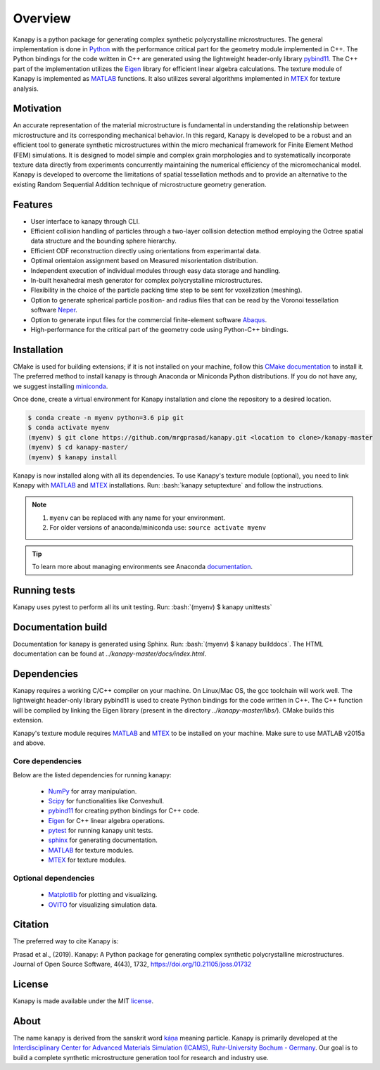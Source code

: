 .. highlight:: shell

=========
Overview
=========

.. image:: https://joss.theoj.org/papers/10.21105/joss.01732/status.svg
   :target: https://doi.org/10.21105/joss.01732

.. image:: https://img.shields.io/badge/Platform-Linux%2C%20MacOS-critical
   
.. image:: https://img.shields.io/travis/mrgprasad/kanapy.svg
    :target: https://travis-ci.org/mrgprasad/kanapy

.. image:: https://codecov.io/gh/mrgprasad/kanapy/branch/master/graph/badge.svg
    :target: https://codecov.io/gh/mrgprasad/kanapy
    
.. image:: https://img.shields.io/badge/License-MIT-blue.svg
   :target: https://opensource.org/licenses/MIT

.. image:: https://img.shields.io/github/v/release/mrgprasad/kanapy?color=lightgray

Kanapy is a python package for generating complex synthetic polycrystalline microstructures. The general implementation is done in Python_ with the performance critical part for the geometry module implemented in C++. The Python bindings for the code written in C++ are generated using the lightweight header-only library pybind11_. The C++ part of the implementation utilizes the Eigen_ library for efficient linear algebra calculations. The texture module of Kanapy is implemented as MATLAB_ functions. It also utilizes several algorithms implemented in MTEX_ for texture analysis. 

.. _Python: http://www.python.org
.. _pybind11: https://pybind11.readthedocs.io/en/stable/
.. _Eigen: http://eigen.tuxfamily.org/index.php?title=Main_Page
.. _MATLAB: https://www.mathworks.com/products/matlab.html
.. _MTEX: https://mtex-toolbox.github.io/

Motivation
----------
An accurate representation of the material microstructure is fundamental in understanding the relationship between microstructure and its corresponding mechanical behavior. In this regard, Kanapy is developed to be a robust and an efficient tool to generate synthetic microstructures within the micro mechanical framework for Finite Element Method (FEM) simulations. It is designed to model simple and complex grain morphologies and to systematically incorporate texture data directly from experiments concurrently maintaining the numerical efficiency of the micromechanical model. Kanapy is developed to overcome the limitations of spatial tessellation methods and to provide an alternative to the existing Random Sequential Addition technique of microstructure geometry generation. 

Features
--------

* User interface to kanapy through CLI.   
* Efficient collision handling of particles through a two-layer collision detection method employing the Octree spatial data structure and the bounding sphere hierarchy. 
* Efficient ODF reconstruction directly using orientations from experimantal data.
* Optimal orientaion assignment based on Measured misorientation distribution.
* Independent execution of individual modules through easy data storage and handling.
* In-built hexahedral mesh generator for complex polycrystalline microstructures.        
* Flexibility in the choice of the particle packing time step to be sent for voxelization (meshing).
* Option to generate spherical particle position- and radius files that can be read by the Voronoi tessellation software Neper_.
* Option to generate input files for the commercial finite-element software Abaqus_.    
* High-performance for the critical part of the geometry code using Python-C++ bindings.  

.. _Neper: http://neper.sourceforge.net/
.. _Abaqus: https://www.3ds.com/products-services/simulia/products/abaqus/

.. role:: bash(code)
   :language: bash
   
Installation
------------
CMake is used for building extensions; if it is not installed on your machine, follow this 
`CMake documentation`_ to install it. The preferred method to install kanapy is through 
Anaconda or Miniconda Python distributions. If you do not have any, we suggest installing miniconda_. 

.. _CMake documentation: https://cgold.readthedocs.io/en/latest/first-step/installation.html
.. _miniconda: https://docs.conda.io/en/latest/miniconda.html

Once done, create a virtual environment for Kanapy installation and clone the repository to 
a desired location.

.. code-block:: console

    $ conda create -n myenv python=3.6 pip git
    $ conda activate myenv    
    (myenv) $ git clone https://github.com/mrgprasad/kanapy.git <location to clone>/kanapy-master
    (myenv) $ cd kanapy-master/
    (myenv) $ kanapy install

Kanapy is now installed along with all its dependencies. To use Kanapy's texture module (optional), 
you need to link Kanapy with MATLAB_ and MTEX_ installations. Run: :bash:`kanapy setuptexture` 
and follow the instructions.

.. note:: 1. ``myenv`` can be replaced with any name for your environment.
          2. For older versions of anaconda/miniconda use: ``source activate myenv``
                    
.. tip:: To learn more about managing environments see Anaconda documentation_.

.. _documentation: https://docs.conda.io/projects/conda/en/latest/user-guide/tasks/manage-environments.html    
.. _Github repo: https://github.com/mrgprasad/kanapy
.. _MATLAB: https://www.mathworks.com/products/matlab.html
.. _MTEX: https://mtex-toolbox.github.io/
            
Running tests
--------------
Kanapy uses pytest to perform all its unit testing. Run: :bash:`(myenv) $ kanapy unittests`
      
Documentation build
-------------------
Documentation for kanapy is generated using Sphinx. Run: :bash:`(myenv) $ kanapy builddocs`.
The HTML documentation can be found at *../kanapy-master/docs/index.html*.

Dependencies
-------------

Kanapy requires a working C/C++ compiler on your machine. On Linux/Mac OS,
the gcc toolchain will work well. The lightweight header-only library pybind11 
is used to create Python bindings for the code written in C++.
The C++ function will be complied by linking the Eigen library 
(present in the directory *../kanapy-master/libs/*). CMake builds this extension.

Kanapy's texture module requires MATLAB_ and MTEX_ to be installed on your machine.         
Make sure to use MATLAB v2015a and above.

.. _MATLAB: https://www.mathworks.com/products/matlab.html
.. _MTEX: https://mtex-toolbox.github.io/

^^^^^^^^^^^^^^^^^^
Core dependencies
^^^^^^^^^^^^^^^^^^

Below are the listed dependencies for running kanapy:

  - NumPy_ for array manipulation.
  - Scipy_ for functionalities like Convexhull.
  - pybind11_ for creating python bindings for C++ code.
  - Eigen_ for C++ linear algebra operations.
  - pytest_ for running kanapy unit tests.
  - sphinx_ for generating documentation.
  - MATLAB_ for texture modules.
  - MTEX_ for texture modules.
  
.. _NumPy: http://numpy.scipy.org
.. _Scipy: https://www.scipy.org/
.. _pybind11: https://pybind11.readthedocs.io/en/stable/
.. _Eigen: http://eigen.tuxfamily.org/index.php?title=Main_Page
.. _pytest: https://www.pytest.org
.. _sphinx: http://www.sphinx-doc.org/en/master/
.. _MATLAB: https://www.mathworks.com/products/matlab.html
.. _MTEX: https://mtex-toolbox.github.io/

^^^^^^^^^^^^^^^^^^^^^^
Optional dependencies
^^^^^^^^^^^^^^^^^^^^^^

  - Matplotlib_ for plotting and visualizing.
  - OVITO_ for visualizing simulation data. 

.. _Matplotlib: https://matplotlib.org/
.. _OVITO: https://ovito.org/


Citation
---------
The preferred way to cite Kanapy is: 

Prasad et al., (2019). Kanapy: A Python package for generating complex synthetic polycrystalline microstructures. Journal of Open Source Software, 4(43), 1732, https://doi.org/10.21105/joss.01732

License
--------
Kanapy is made available under the MIT license_.

.. _license: https://opensource.org/licenses/MIT


About
-------
The name kanapy is derived from the sanskrit word káṇa_ meaning particle. Kanapy is primarily developed at the `Interdisciplinary Center for Advanced Materials Simulation (ICAMS), Ruhr-University Bochum - Germany <http://www.icams.de/content/>`__. Our goal is to build a complete synthetic microstructure generation tool for research and industry use. 

.. _káṇa: https://en.wiktionary.org/wiki/%E0%A4%95%E0%A4%A3
